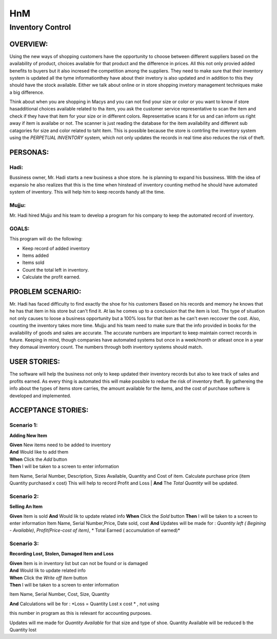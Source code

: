 ####################
HnM
####################
*********************
Inventory Control
*********************


OVERVIEW: 
============
Using the new ways of shopping customers have the opportunity to choose
between different suppliers based on the availability of product, choices
available for that product and the difference in prices. All this not only
provied added benefits to buyers  but it also incresed the competition
among the suppliers. They need to make sure that their inventory system is
updated all the tyme informationthey have about their invetory is also updated
and in addition to this they should have the stock available. Either we talk about
online or in store shopping invetory management techniques make a big
difference.

Think about when you are shopping in Macys and you can not find your size or
color or you want to know if store hasadditional choices available related to tha
item,  you ask the customer service representative to scan the item and check if
they have that item for your size or in different colors. Representative scans it
for us and can inform us right  away if item is availabe or not. The scanner is just
reading the database for the item availability and different sub catagories for
size and color related to taht item. This is  possible because the store is contrling
the inventory system using the *PERPETUAL INVENTORY*  system, which not only
updates the records in real time  also reduces the risk of theft. 


PERSONAS:
==================

Hadi:
--------------
Bussiness owner, Mr. Hadi starts a new business a shoe store. he is planning to
expand his bussiness. With the idea of expansio he also realizes that this is the
time when hinstead of  inventory counting method he should have automated
system of inventory.  This will help him to keep records handy all the time.

Mujju:
--------------
Mr. Hadi hired Mujju and his team  to develop a program for his company
to keep the automated record of inventory. 

GOALS:
------------------

This program will do the following:

-  Keep record of added inventory
- Items added
- Items sold
- Count the total left in inventory.
- Calculate the profit  earned. 


PROBLEM SCENARIO:
====================

Mr. Hadi has faced difficulty to find exactly the shoe for his customers
Based on his records and memory he knows that he has that item in his
store but can't find it. At las he comes up to a conclusion that the item is
lost. Ths type of situation not only causes to loose a business opportunity
but a 100% loss for that item as he can't even reccover the cost. Also,
counting the inventory takes more time. Mujju and his team need to make 
sure that the info provided in books for the availability of goods and sales
are accurate. The accurate numbers are important to keep maintain correct
records in future. Keeping in mind, though companies have automated
systems but once in a week/month or atleast once in a  year they domaual
inventory count.  The numbers through both inventory systems should match.


USER STORIES:
====================
The software will help the business not only to keep updated their inventory
records but also to kee track of sales and profits earned. As every thing is
automated this will make possible to redue the risk of inventory theft.
By gathereing the info about the types of items store carries, the amount
available for the items, and the cost of purchase softwre is developed and 
implemented.


ACCEPTANCE STORIES:
====================

Scenario 1: 
---------------------------------

**Adding New Item**


| **Given** New items need to be added to inventory
| **And**    Would like to add them
| **When** Click the  *Add* button

| **Then**  I will be taken to a  screen to enter  information
Item Name, Serial Number, Description, Sizes Available, Quantity and
Cost of item. Calculate purchase price (item Quantity purchased x cost)
This will help to record Profit and Loss 
| **And**  The *Total Quantity* will be updated.

Scenario 2: 
---------------------------------

**Selling An Item**

**Given** Item is sold
**And**   Would lik to update related info
**When** Click the  *Sold* button
**Then**  I will be taken to a  screen to enter  information
Item Name, Serial Number,Price, Date sold, cost
**And**   Updates will be made for : *Quantity left ( Begining - Available)*,
*Profit(Price-cost of item)*, * Total Earned ( accumulation of earned)*

Scenario 3: 
---------------------------------

**Recording Lost, Stolen, Damaged Item and Loss** 

| **Given** Item is in inventory list but can not be found or is damaged
| **And**    Would lik to update related info
| **When** Click the  *Write off Item* button
| **Then**  I will be taken to a  screen to enter  information 
Item Name, Serial Number, Cost, Size, Quantity

| **And**   Calculations will be for : *Loss = Quantity Lost x cost * , not using 
this number in program as this is relevant  for accounting purposes.

Updates will me made for *Quantity Available* for that size and type  of shoe. Quantity Available will be reduced b the Quantity lost 
